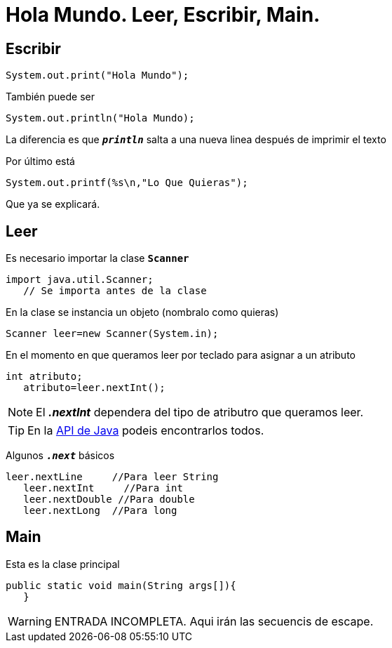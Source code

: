 = Hola Mundo. Leer, Escribir, Main.
:hp-tags: Simplemente Java


== Escribir

	System.out.print("Hola Mundo");
    
También puede ser

	System.out.println("Hola Mundo);
    
La diferencia es que `*_println_*` salta a una nueva linea después de imprimir el texto


Por último está

	System.out.printf(%s\n,"Lo Que Quieras");

Que ya se explicará.

== Leer

Es necesario importar la clase `*Scanner*`

	import java.util.Scanner;
    // Se importa antes de la clase

En la clase se instancia un objeto (nombralo como quieras)

	Scanner leer=new Scanner(System.in);
    
    
En el momento en que queramos leer por teclado para asignar a un atributo

	int atributo;
    atributo=leer.nextInt();

NOTE: El *_.nextInt_* dependera del tipo de atributro que queramos leer.

TIP: En la http://docs.oracle.com/javase/8/docs/api/[API de Java] podeis encontrarlos todos.

Algunos `*_.next_*` básicos

	leer.nextLine     //Para leer String
    leer.nextInt     //Para int
    leer.nextDouble //Para double
    leer.nextLong  //Para long
    

== Main

Esta es la clase principal

	public static void main(String args[]){  
    }



WARNING: ENTRADA INCOMPLETA. Aqui irán las secuencis de escape.